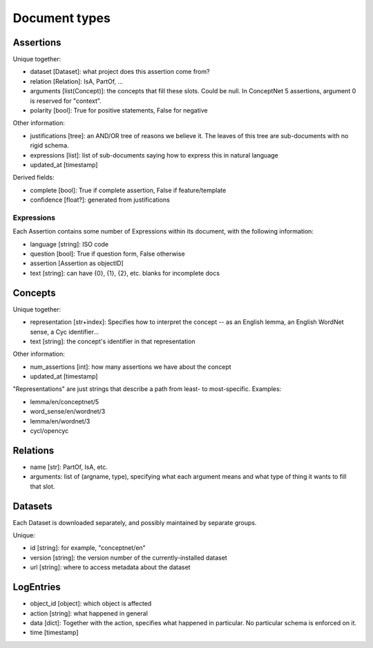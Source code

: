 Document types
--------------

Assertions
..........

Unique together:

- dataset [Dataset]: what project does this assertion come from?
- relation [Relation]: IsA, PartOf, ...
- arguments [list(Concept)]: the concepts that fill these slots. Could be null.
  In ConceptNet 5 assertions, argument 0 is reserved for "context".
- polarity [bool]: True for positive statements, False for negative

Other information:

- justifications [tree]: an AND/OR tree of reasons we believe it. The leaves
  of this tree are sub-documents with no rigid schema.
- expressions [list]: list of sub-documents saying how to express this in
  natural language
- updated_at [timestamp]

Derived fields:

- complete [bool]: True if complete assertion, False if feature/template
- confidence [float?]: generated from justifications

Expressions
```````````
Each Assertion contains some number of Expressions within its document, with
the following information:

- language [string]: ISO code
- question [bool]: True if question form, False otherwise
- assertion [Assertion as objectID]
- text [string]: can have {0}, {1}, {2}, etc. blanks for incomplete docs

Concepts
........

Unique together:

- representation [str+index]: Specifies how to interpret the concept -- as
  an English lemma, an English WordNet sense, a Cyc identifier...
- text [string]: the concept's identifier in that representation

Other information:

- num_assertions [int]: how many assertions we have about the concept
- updated_at [timestamp]

"Representations" are just strings that describe a path from least- to
most-specific. Examples:

- lemma/en/conceptnet/5
- word_sense/en/wordnet/3
- lemma/en/wordnet/3
- cycl/opencyc

Relations
.........

- name [str]: PartOf, IsA, etc.
- arguments: list of (argname, type), specifying what each argument means
  and what type of thing it wants to fill that slot.

Datasets
........

Each Dataset is downloaded separately, and possibly maintained by separate
groups.

Unique:

- id [string]: for example, "conceptnet/en"
- version [string]: the version number of the currently-installed dataset
- url [string]: where to access metadata about the dataset


LogEntries
..........

- object_id [object]: which object is affected
- action [string]: what happened in general
- data [dict]: Together with the action, specifies what happened in
  particular. No particular schema is enforced on it.
- time [timestamp]



